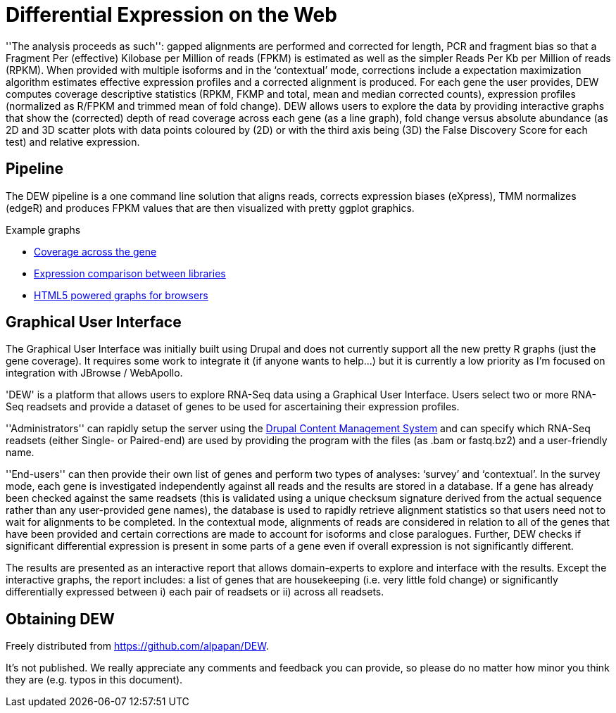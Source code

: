= Differential Expression on the Web =

''The analysis proceeds as such'': gapped alignments are performed and corrected for length, PCR and fragment bias so that a Fragment Per (effective) Kilobase per Million of reads (FPKM) is estimated as well as the simpler Reads Per Kb per Million of reads (RPKM). When provided with multiple isoforms and in the ‘contextual’ mode, corrections include a expectation maximization algorithm estimates effective expression profiles and a corrected alignment is produced. For each gene the user provides, DEW computes coverage descriptive statistics (RPKM, FKMP and total, mean and median corrected counts), expression profiles (normalized as R/FPKM and trimmed mean of fold change). DEW allows users to explore the data by providing interactive graphs that show the (corrected) depth of read coverage across each gene (as a line graph), fold change versus absolute abundance (as 2D and 3D scatter plots with data points coloured by (2D) or with the third axis being (3D) the False Discovery Score for each test) and relative expression. 

== Pipeline

The DEW pipeline is a one command line solution that aligns reads, corrects expression biases (eXpress), TMM normalizes (edgeR) and produces FPKM values that are then visualized with pretty ggplot graphics.

.Example graphs
* link:gene_coverage.html[Coverage across the gene]
* link:library_expression.html[Expression comparison between libraries]
* link:example/index.html[HTML5 powered graphs for browsers]

== Graphical User Interface

The Graphical User Interface was initially built using Drupal and does not currently support all the new pretty R graphs (just the gene coverage). It requires some work to integrate it (if anyone wants to help...) but it is currently a low priority as I'm focused on integration with JBrowse / WebApollo.

'DEW' is a platform that allows users to explore RNA-Seq data using a Graphical User Interface. Users select two or more RNA-Seq readsets and provide a dataset of genes to be used for ascertaining their expression profiles.

''Administrators'' can rapidly setup the server using the http://drupal.org[Drupal Content Management System] and can specify which RNA-Seq readsets (either Single- or Paired-end) are used by providing the program with the files (as .bam or fastq.bz2) and a user-friendly name.

''End-users'' can then provide their own list of genes and perform two types of analyses: ‘survey’ and ‘contextual’. In the survey mode, each gene is investigated independently against all reads and the results are stored in a database. If a gene has already been checked against the same readsets (this is validated using a unique checksum signature derived from the actual sequence rather than any user-provided gene names), the database is used to rapidly retrieve alignment statistics so that users need not to wait for alignments to be completed. In the contextual mode, alignments of reads are considered in relation to all of the genes that have been provided and certain corrections are made to account for isoforms and close paralogues. Further, DEW checks if significant differential expression is present in some parts of a gene even if overall expression is not significantly different.

The results are presented as an interactive report that allows domain-experts to explore and interface with the results. Except the interactive graphs, the report includes: a list of genes that are housekeeping (i.e. very little fold change) or significantly differentially expressed between i) each pair of readsets or ii) across all readsets.

== Obtaining DEW

Freely distributed from https://github.com/alpapan/DEW.

It's not published. We really appreciate any comments and feedback you can provide, so please do no matter how minor you think they are (e.g. typos in this document).

